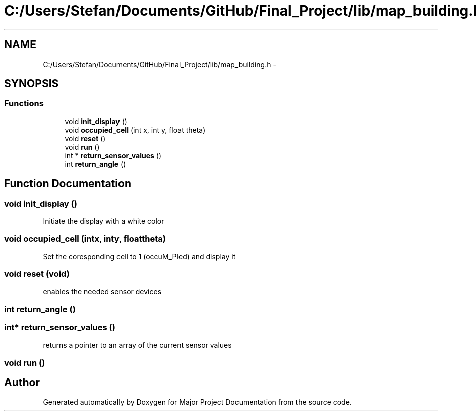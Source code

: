 .TH "C:/Users/Stefan/Documents/GitHub/Final_Project/lib/map_building.h" 3 "Mon Mar 31 2014" "Version 0.2" "Major Project Documentation" \" -*- nroff -*-
.ad l
.nh
.SH NAME
C:/Users/Stefan/Documents/GitHub/Final_Project/lib/map_building.h \- 
.SH SYNOPSIS
.br
.PP
.SS "Functions"

.in +1c
.ti -1c
.RI "void \fBinit_display\fP ()"
.br
.ti -1c
.RI "void \fBoccupied_cell\fP (int x, int y, float theta)"
.br
.ti -1c
.RI "void \fBreset\fP ()"
.br
.ti -1c
.RI "void \fBrun\fP ()"
.br
.ti -1c
.RI "int * \fBreturn_sensor_values\fP ()"
.br
.ti -1c
.RI "int \fBreturn_angle\fP ()"
.br
.in -1c
.SH "Function Documentation"
.PP 
.SS "void init_display ()"
Initiate the display with a white color 
.SS "void occupied_cell (intx, inty, floattheta)"
Set the coresponding cell to 1 (occuM_PIed) and display it 
.SS "void reset (void)"
enables the needed sensor devices 
.SS "int return_angle ()"

.SS "int* return_sensor_values ()"
returns a pointer to an array of the current sensor values 
.SS "void run ()"

.SH "Author"
.PP 
Generated automatically by Doxygen for Major Project Documentation from the source code\&.
